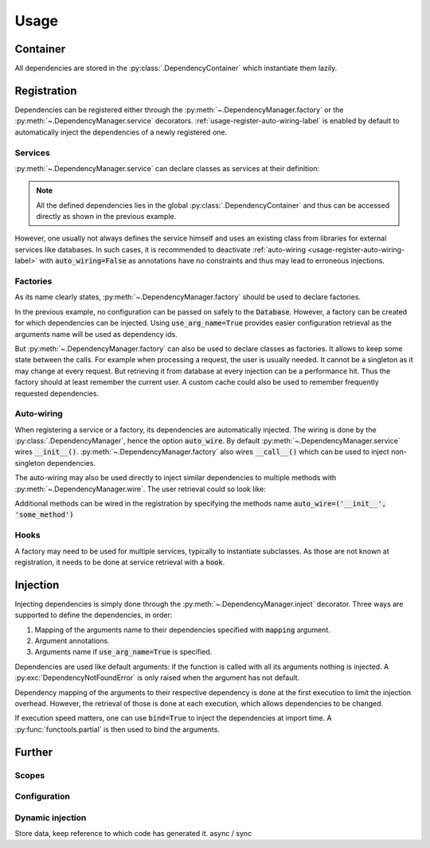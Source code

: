 Usage
=====


Container
---------

All dependencies are stored in the :py:class:`.DependencyContainer` which
instantiate them lazily.

Registration
------------


Dependencies can be registered either through the
:py:meth:`~.DependencyManager.factory` or the
:py:meth:`~.DependencyManager.service` decorators.
:ref:`usage-register-auto-wiring-label` is enabled by default to automatically
inject the dependencies of a newly registered one.


Services
^^^^^^^^

:py:meth:`~.DependencyManager.service` can declare classes as services at
their definition:

.. testcode::
    .. code-block:: python

    import dependency_manager as dym

    @dym.service
    class MyService:
        """ Custom service code """

    # Retrieving your service
    my_service = dym.container[MyService]

.. note::

    All the defined dependencies lies in the global
    :py:class:`.DependencyContainer` and thus can be accessed directly as shown
    in the previous example.

However, one usually not always defines the service himself and uses an existing
class from libraries for external services like databases. In such cases, it is
recommended to deactivate :ref:`auto-wiring <usage-register-auto-wiring-label>`
with :code:`auto_wiring=False` as annotations have no constraints and thus may
lead to erroneous injections.

.. testsetup:: register_external_database
    .. code-block:: python

    class Database:
        def __init__(self, *args, **kwargs):
            pass

.. testcode:: register_external_database
    .. code-block:: python

    import dependency_manager as dym
    # from database_vendor import Database

    # Register the class directly, it will be instantiated when necessary.
    dym.service(Database, auto_wire=False)




Factories
^^^^^^^^^

As its name clearly states, :py:meth:`~.DependencyManager.factory` should be
used to declare factories.

In the previous example, no configuration can be passed on safely to the
:code:`Database`. However, a factory can be created for which dependencies can
be injected. Using :code:`use_arg_name=True` provides easier configuration
retrieval as the arguments name will be used as dependency ids.

.. testsetup:: user_external_database
    .. code-block:: python

    import dependency_manager as dym

    dym.container.update(dict(
        database_host='host',
        database_user='user',
        database_password='password',
    ))

    class Database:
        def __init__(self, *args, **kwargs):
            pass

    @dym.service
    class Request:
        def getSession(self):
            pass

    class User:
        pass

.. testcode:: user_external_database
    .. code-block:: python

    import dependency_manager as dym
    # from database_vendor import Database

    # Variables names will be used for injection.
    @dym.factory(use_arg_name=True)
    def database_factory(database_host, database_user, database_password) -> Database:
        return Database(
            host=database_host,
            user=database_user,
            password=database_password
        )

But :py:meth:`~.DependencyManager.factory` can also be used to declare classes
as factories. It allows to keep some state between the calls. For example when
processing a request, the user is usually needed. It cannot be a singleton as
it may change at every request. But retrieving it from database at every
injection can be a performance hit. Thus the factory should at least remember
the current user. A custom cache could also be used to remember frequently
requested dependencies.


.. testcode:: user_external_database
    .. code-block:: python

    import dependency_manager as dym
    # from database_vendor import Database
    # from web_framework import Request
    # from models import User

    @dym.factory
    class UserFactory:
        def __init__(self, database: Database):
            self.database = database
            self.current_session = None
            self.current_user = None

        def __call__(self, request: Request) -> User:
            # No need to reload the user.
            if self.current_session != request.getSession():
                self.current_user = object() # load new user from database

            return self.current_user

    user = dym.container[User]

.. _usage-register-auto-wiring-label:

Auto-wiring
^^^^^^^^^^^

When registering a service or a factory, its dependencies are automatically
injected. The wiring is done by the :py:class:`.DependencyManager`, hence the
option :code:`auto_wire`. By default :py:meth:`~.DependencyManager.service`
wires :code:`__init__()`. :py:meth:`~.DependencyManager.factory` also wires
:code:`__call__()` which can be used to inject non-singleton dependencies.

The auto-wiring may also be used directly to inject similar dependencies to
multiple methods with :py:meth:`~.DependencyManager.wire`. The user retrieval
could so look like:

.. testcode:: user_external_database
    .. code-block:: python

    import dependency_manager as dym
    # from database_vendor import Database
    # from web_framework import Request

    @dym.wire(methods=('__init__', 'getUser'))
    class UserManager:
        def __init__(self, db: Database):
            pass

        def getUser(self, request: Request):
            pass

    # Retrieving the current user.
    user_manager = UserManager()
    user = user_manager.getUser()


Additional methods can be wired in the registration by specifying the methods
name :code:`auto_wire=('__init__', 'some_method')`

Hooks
^^^^^

A factory may need to be used for multiple services, typically to instantiate
subclasses. As those are not known at registration, it needs to be done at
service retrieval with a :code:`hook`.

.. testcode::
    .. code-block:: python

    import dependency_manager as dym

    class Service:
        pass

    class SubService(Service):
        pass

    @dym.factory(hook=lambda id: issubclass(id, Service))
    def service_factory(service_id) -> Service:
        return service_id()

    sub_service = dym.container[SubService]

Injection
---------

Injecting dependencies is simply done through the
:py:meth:`~.DependencyManager.inject` decorator. Three ways are supported to
define the dependencies, in order:

1. Mapping of the arguments name to their dependencies specified with
   :code:`mapping` argument.
2. Argument annotations.
3. Arguments name if :code:`use_arg_name=True` is specified.

Dependencies are used like default arguments: if the function is called with
all its arguments nothing is injected. A :py:exc:`DependencyNotFoundError` is
only raised when the argument has not default.

.. testsetup:: injection
    .. code-block:: python

    import dependency_manager as dym

    @dym.service
    class Database:
        def __init__(self, *args, **kwargs):
            pass

    dym.container.update(dict(
        database_host='host',
        database_user='user',
        database_password='password',
    ))

.. testcode:: injection
    .. code-block:: python

    import dependency_manager as dym
    # from database_vendor import Database

    @dym.inject
    def get_users(db: Database):
        # do some stuff
        pass

    get_users()

    @dym.inject(use_arg_name=True)
    def new_db(database_host, database_user, database_password):
        pass

    new_db()
    new_db('another_host')
    new_db(database_user='another user', database_password='password')

Dependency mapping of the arguments to their respective dependency is done at
the first execution to limit the injection overhead. However, the retrieval
of those is done at each execution, which allows dependencies to be changed.

If execution speed matters, one can use :code:`bind=True` to inject the
dependencies at import time. A :py:func:`functools.partial` is then used to
bind the arguments.

.. testcode:: injection
    .. code-block:: python

    import dependency_manager as dym
    # from database_vendor import Database

    @dym.inject(bind=True)
    def get_users(db: Database):
        # do some stuff
        pass

    @dym.inject(use_arg_name=True, bind=True)
    def new_db(database_host, database_user, database_password):
        pass


Further
--------


Scopes
^^^^^^


Configuration
^^^^^^^^^^^^^


Dynamic injection
^^^^^^^^^^^^^^^^^
Store data, keep reference to which code has generated it. async / sync